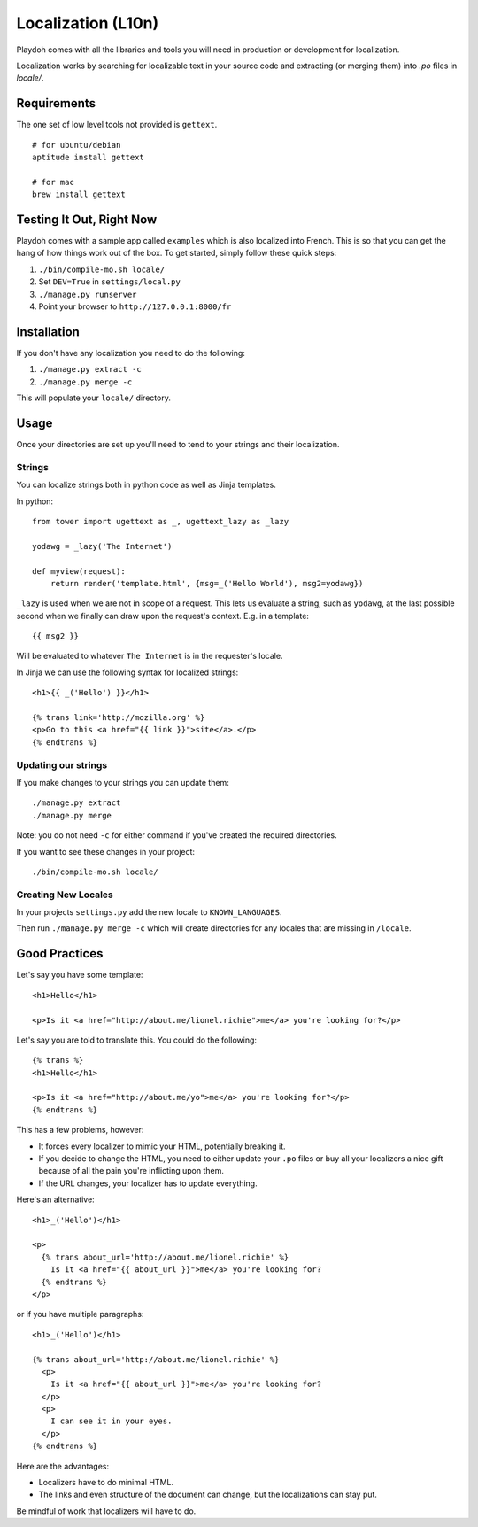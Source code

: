 .. _l10n:

===================
Localization (L10n)
===================

Playdoh comes with all the libraries and tools you will need in production
or development for localization.

Localization works by searching for localizable text in your source code and
extracting (or merging them) into `.po` files in `locale/`.


Requirements
------------

The one set of low level tools not provided is ``gettext``.

::

    # for ubuntu/debian
    aptitude install gettext

    # for mac
    brew install gettext


Testing It Out, Right Now
-------------------------

Playdoh comes with a sample app called ``examples`` which is also localized
into French.  This is so that you can get the hang of how things work out of
the box.  To get started, simply follow these quick steps:

#. ``./bin/compile-mo.sh locale/``
#. Set ``DEV=True`` in ``settings/local.py``
#. ``./manage.py runserver``
#. Point your browser to ``http://127.0.0.1:8000/fr``


Installation
------------

If you don't have any localization you need to do the following:

#. ``./manage.py extract -c``
#. ``./manage.py merge -c``

This will populate your ``locale/`` directory.


Usage
-----

Once your directories are set up you'll need to tend to your strings and their
localization.

Strings
~~~~~~~

You can localize strings both in python code as well as Jinja templates.

.. highlight:: python

In python::

  from tower import ugettext as _, ugettext_lazy as _lazy

  yodawg = _lazy('The Internet')

  def myview(request):
      return render('template.html', {msg=_('Hello World'), msg2=yodawg})

.. highlight:: jinja

``_lazy`` is used when we are not in scope of a request.  This lets us evaluate
a string, such as ``yodawg``, at the last possible second when we finally can
draw upon the request's context.  E.g. in a template::

    {{ msg2 }}

Will be evaluated to whatever ``The Internet`` is in the requester's locale.


In Jinja we can use the following syntax for localized strings::


    <h1>{{ _('Hello') }}</h1>

    {% trans link='http://mozilla.org' %}
    <p>Go to this <a href="{{ link }}">site</a>.</p>
    {% endtrans %}


Updating our strings
~~~~~~~~~~~~~~~~~~~~

If you make changes to your strings you can update them::

    ./manage.py extract
    ./manage.py merge

Note: you do not need ``-c`` for either command if you've created the required
directories.


If you want to see these changes in your project::

    ./bin/compile-mo.sh locale/


.. highlight:: python


Creating New Locales
~~~~~~~~~~~~~~~~~~~~

In your projects ``settings.py`` add the new locale to ``KNOWN_LANGUAGES``.

Then run ``./manage.py merge -c`` which will create directories for any locales
that are missing in ``/locale``.


Good Practices
--------------

Let's say you have some template::

    <h1>Hello</h1>

    <p>Is it <a href="http://about.me/lionel.richie">me</a> you're looking for?</p>

Let's say you are told to translate this.  You could do the following::

    {% trans %}
    <h1>Hello</h1>

    <p>Is it <a href="http://about.me/yo">me</a> you're looking for?</p>
    {% endtrans %}

This has a few problems, however:

* It forces every localizer to mimic your HTML, potentially breaking it.
* If you decide to change the HTML, you need to either update your ``.po``
  files or buy all your localizers a nice gift because of all the pain you're
  inflicting upon them.
* If the URL changes, your localizer has to update everything.

Here's an alternative::

    <h1>_('Hello')</h1>

    <p>
      {% trans about_url='http://about.me/lionel.richie' %}
        Is it <a href="{{ about_url }}">me</a> you're looking for?
      {% endtrans %}
    </p>

or if you have multiple paragraphs::

    <h1>_('Hello')</h1>

    {% trans about_url='http://about.me/lionel.richie' %}
      <p>
        Is it <a href="{{ about_url }}">me</a> you're looking for?
      </p>
      <p>
        I can see it in your eyes.
      </p>
    {% endtrans %}

Here are the advantages:

* Localizers have to do minimal HTML.
* The links and even structure of the document can change, but the
  localizations can stay put.

Be mindful of work that localizers will have to do.

